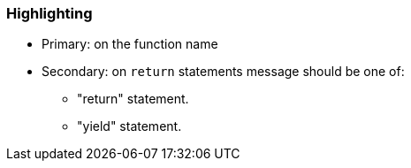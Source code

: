 === Highlighting

* Primary: on the function name
* Secondary: on ``++return++`` statements
message should be one of:

** "return" statement.
** "yield" statement.

